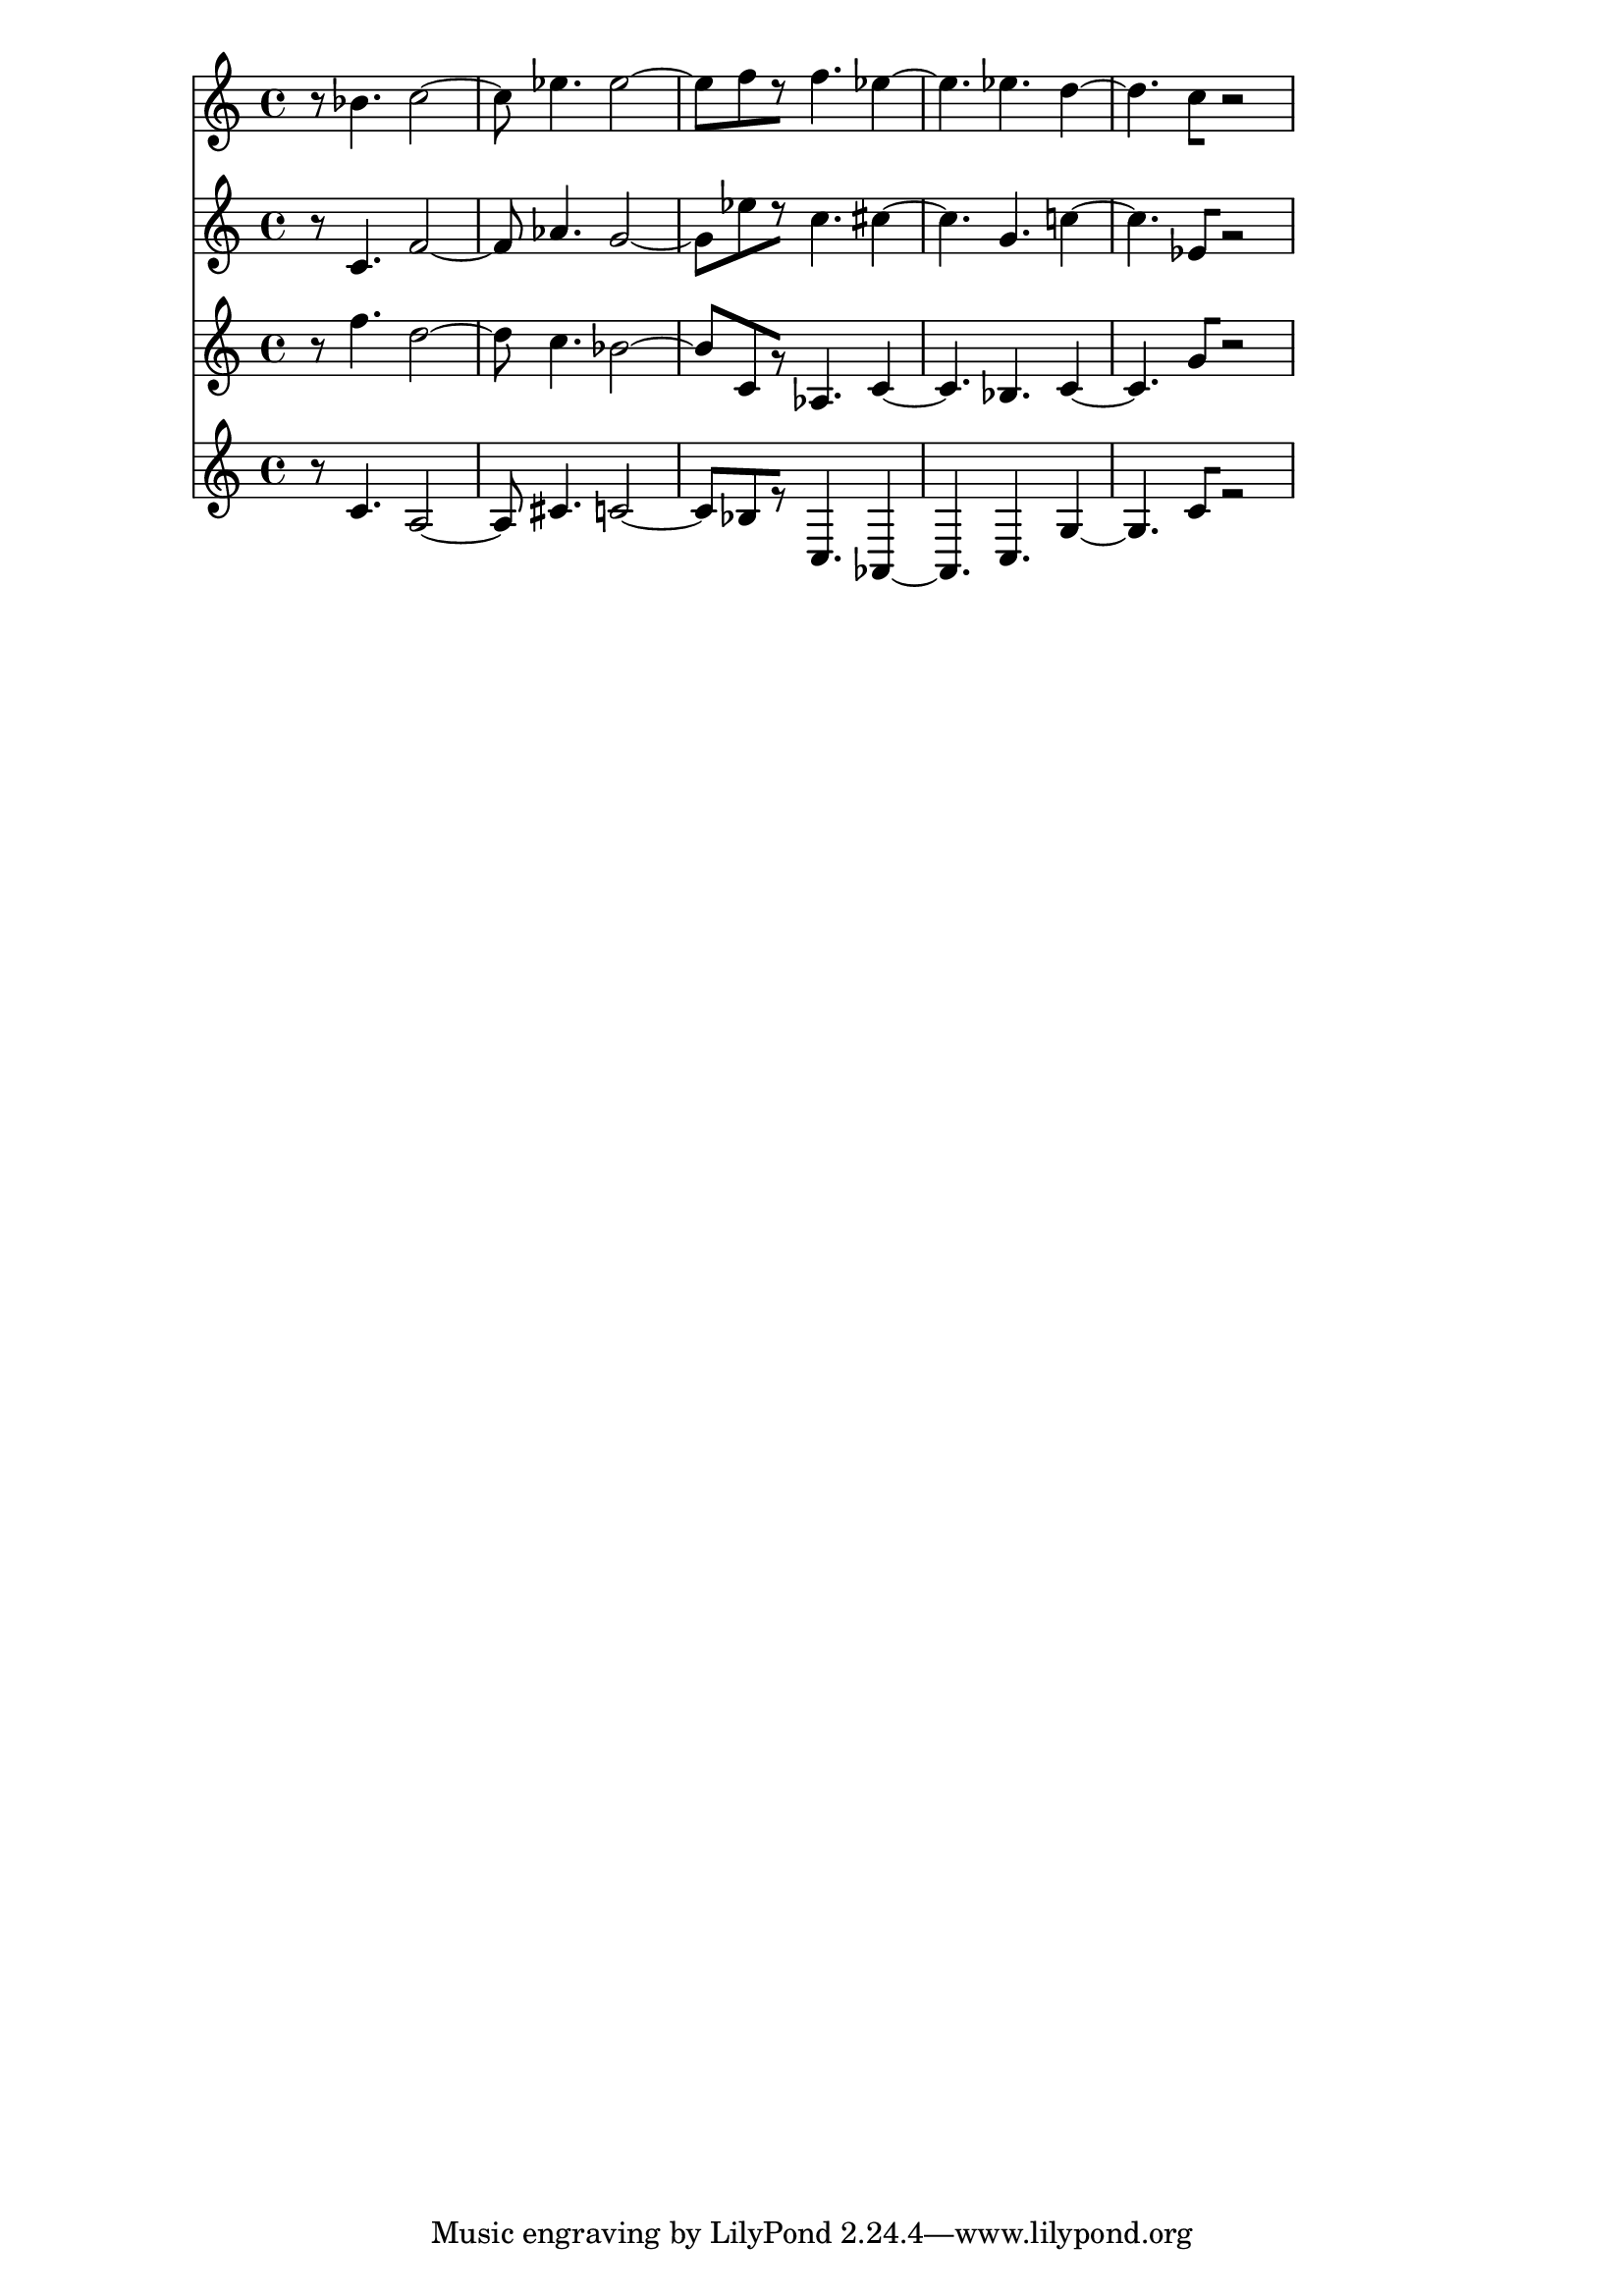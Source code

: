 % 2017-09-17 00:07

\version "2.19.54"
\language "english"

\header {}

\layout {}

\paper {}

\score {
    <<
        {
            {
                r8
                bf'4.
                c''2 ~
                c''8
                ef''4.
                ef''2 ~
                ef''8 [
                f''8
                r8 ]
                f''4.
                ef''4 ~
                ef''4.
                ef''4.
                d''4 ~
                d''4.
                c''8 [
                r2 ]
            }
        }
        {
            {
                r8
                c'4.
                f'2 ~
                f'8
                af'4.
                g'2 ~
                g'8 [
                ef''8
                r8 ]
                c''4.
                cs''4 ~
                cs''4.
                g'4.
                c''4 ~
                c''4.
                ef'8 [
                r2 ]
            }
        }
        {
            {
                r8
                f''4.
                d''2 ~
                d''8
                c''4.
                bf'2 ~
                bf'8 [
                c'8
                r8 ]
                af4.
                c'4 ~
                c'4.
                bf4.
                c'4 ~
                c'4.
                g'8 [
                r2 ]
            }
        }
        {
            {
                r8
                c'4.
                a2 ~
                a8
                cs'4.
                c'2 ~
                c'8 [
                bf8
                r8 ]
                c4.
                af,4 ~
                af,4.
                c4.
                g4 ~
                g4.
                c'8 [
                r2 ]
            }
        }
    >>
}